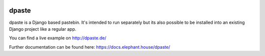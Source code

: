 .. image:: https://travis-ci.org/bartTC/dpaste.svg?branch=master
    :target: https://travis-ci.org/bartTC/dpaste

.. image:: https://api.codacy.com/project/badge/Coverage/185cfbe9b4b447e59a40f816c4a5ebf4
    :target: https://www.codacy.com/app/bartTC/dpaste?utm_source=github.com&amp;utm_medium=referral&amp;utm_content=bartTC/dpaste&amp;utm_campaign=Badge_Coverage

.. image:: https://api.codacy.com/project/badge/Grade/185cfbe9b4b447e59a40f816c4a5ebf4
    :target: https://www.codacy.com/app/bartTC/dpaste?utm_source=github.com&amp;utm_medium=referral&amp;utm_content=bartTC/dpaste&amp;utm_campaign=Badge_Grade

======
dpaste
======

dpaste is a Django based pastebin. It's intended to run separately but its also
possible to be installed into an existing Django project like a regular app.

You can find a live example on http://dpaste.de/

Further documentation can be found here: https://docs.elephant.house/dpaste/
